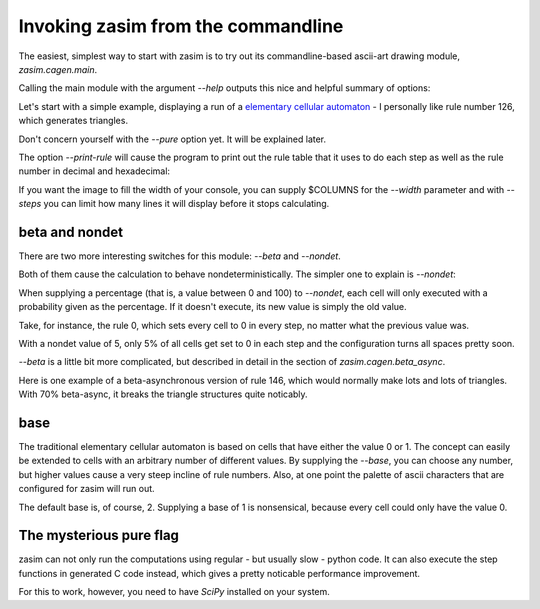 Invoking zasim from the commandline
===================================

The easiest, simplest way to start with zasim is to try out its
commandline-based ascii-art drawing module, `zasim.cagen.main`.

Calling the main module with the argument *--help* outputs this nice and
helpful summary of options:

.. command-output:: python -m zasim.cagen.main --help
  :shell:

Let's start with a simple example, displaying a run of a `elementary
cellular automaton`_ - I personally like rule number 126, which generates
triangles.

.. command-output:: python -m zasim.cagen.main --rule 126 --pure
    :ellipsis: 15

Don't concern yourself with the *--pure* option yet. It will be explained later.

The option *--print-rule* will cause the program to print out the rule
table that it uses to do each step as well as the rule number in decimal
and hexadecimal:

.. command-output:: python -m zasim.cagen.main --rule 126 --pure --print-rule
    :ellipsis: 10

..
    this is a really cool CA with base 3.
    0x58783d3e65d

If you want the image to fill the width of your console, you can supply
$COLUMNS for the *--width* parameter and with *--steps* you can limit how
many lines it will display before it stops calculating.

.. _elementary cellular automaton: http://en.wikipedia.org/wiki/Elementary_cellular_automaton


beta and nondet
---------------

There are two more interesting switches for this module: *--beta* and *--nondet*.

Both of them cause the calculation to behave nondeterministically. The
simpler one to explain is *--nondet*:

When supplying a percentage (that is, a value between 0 and 100) to
*--nondet*, each cell will only executed with a probability given as the
percentage. If it doesn't execute, its new value is simply the old value.

Take, for instance, the rule 0, which sets every cell to 0 in every step,
no matter what the previous value was.

.. command-output:: python -m zasim.cagen.main --rule 0 --print-rule --pure --nondet 5
    :ellipsis: 30

With a nondet value of 5, only 5% of all cells get set to 0 in each step
and the configuration turns all spaces pretty soon.

*--beta* is a little bit more complicated, but described in detail in the
section of `zasim.cagen.beta_async`.

Here is one example of a beta-asynchronous version of rule 146, which would
normally make lots and lots of triangles. With 70% beta-async, it breaks
the triangle structures quite noticably.

.. command-output:: python -m zasim.cagen.main --rule 146 --width 90 --print-rule --pure --beta 70
    :ellipsis: 40

 
base
----

The traditional elementary cellular automaton is based on cells that have
either the value 0 or 1. The concept can easily be extended to cells with
an arbitrary number of different values. By supplying the *--base*, you
can choose any number, but higher values cause a very steep incline of
rule numbers. Also, at one point the palette of ascii characters that are
configured for zasim will run out.

The default base is, of course, 2. Supplying a base of 1 is nonsensical,
because every cell could only have the value 0.


The mysterious pure flag
------------------------

zasim can not only run the computations using regular - but usually slow
- python code. It can also execute the step functions in generated C code
instead, which gives a pretty noticable performance improvement.

For this to work, however, you need to have `SciPy` installed on your system.

